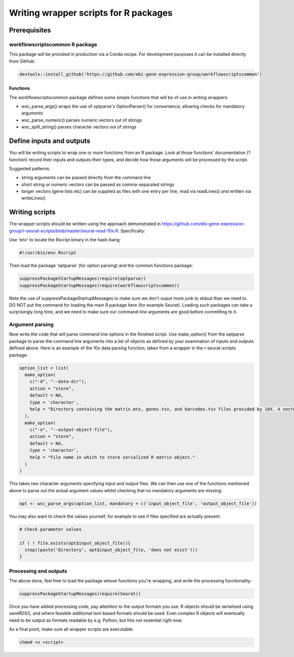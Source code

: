 ######################################
Writing wrapper scripts for R packages
######################################

**************************
Prerequisites
**************************

workflowscriptscommon R package
===============================

This package will be provided in production via a Conda recipe. For development purposes it can be installed directly from GitHub:

.. code-block:: r

    devtools::install_github('https://github.com/ebi-gene-expression-group/workflowscriptscommon')

Functions
-------------------

The workflowscriptscommon package defines some simple functions that will be of use in writing wrappers:

* wsc_parse_args() wraps the use of optparse's OptionParser() for convenience, allowing checks for mandatory arguments
* wsc_parse_numeric() parses numeric vectors out of strings
* wsc_split_string() parses character vectors out of strings

**************************
Define inputs and outputs 
**************************

You will be writing scripts to wrap one or more functions from an R package. Look at those functions' documentation (?function) record their inputs and outputs their types, and decide how those arguments will be processed by the script. 

Suggested patterns:

* string arguments can be passed directly from the command line
* short string or numeric vectors can be passed as comma-separated strings
* longer vectors (gene lists etc) can be supplied as files with one entry per line, read via readLines() and written via writeLines()

***************
Writing scripts
***************

The wrapper scripts should be written using the approach demonstrated in https://github.com/ebi-gene-expression-group/r-seurat-scripts/blob/master/seurat-read-10x.R. Specifically:

Use 'env' to locate the Rscript binary in the hash-bang:

.. code-block:: bash

    #!/usr/bin/env Rscript 

Then load the package 'optparse' (for option parsing) and the common functions package:

.. code-block:: r

    suppressPackageStartupMessages(require(optparse))
    suppressPackageStartupMessages(require(workflowscriptscommon))

Note the use of suppressPackageStartupMessages to make sure we don't ouput more junk to stdout than we need to. DO NOT put the command for loading the main R package here (for example Seurat). Loading such packages can take a surprisingly long time, and we need to make sure our command-line arguments are good before committing to it.

Argument parsing
================

Now write the code that will parse command line options in the finished script. Use make_option() from the optparse package to parse the command line arguments into a list of objects as defined by your examination of inputs and outputs defined above. Here is an example of the 10x data parsing function, taken from a wrapper in the r-seurat-scripts package:

.. code-block:: r

    option_list = list(
      make_option(
        c("-d", "--data-dir"),
        action = "store",
        default = NA,
        type = 'character',
        help = "Directory containing the matrix.mtx, genes.tsv, and barcodes.tsv files provided by 10X. A vector or named vector can be given in order to load several data directories. If a named vector is given, the cell barcode names will be prefixed with the name."
      ),
      make_option(
        c("-o", "--output-object-file"),
        action = "store",
        default = NA,
        type = 'character',
        help = "File name in which to store serialized R matrix object."
      )
    )

This takes two character arguments specifying input and output files. We can then use one of the functions mentioned above to parse out the actual argument values whilst checking that no mandatory arguments are missing:

.. code-block:: r

    opt <- wsc_parse_args(option_list, mandatory = c('input_object_file', 'output_object_file'))

You may also want to check the values yourself, for example to see if files specified are actually present:

.. code-block:: r

    # Check parameter values

    if ( ! file.exists(opt$input_object_file)){
      stop((paste('Directory', opt$input_object_file, 'does not exist')))
    }

Processing and outputs
======================

The above done, feel free to load the package whose functions you're wrapping, and write the processing functionality:

.. code-block:: r

    suppressPackageStartupMessages(require(Seurat))

Once you have added processing code, pay attention to the output formats you use. R objects should be serialised using saveRDS(), and where feasible additional text-based formats should be used. Even complex R objects will eventually need to be output as formats readable by e.g. Python, but this not essential right now. 

As a final point, make sure all wrapper scripts are executable:

.. code-block:: console

    chmod +x <script>

